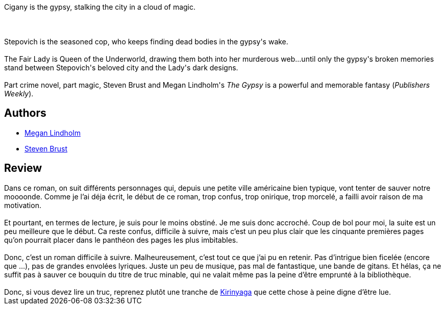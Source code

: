 :jbake-type: post
:jbake-status: published
:jbake-title: The Gypsy
:jbake-tags:  rayon-imaginaire,_année_2007,_mois_mars,_note_2,fantastique,read
:jbake-date: 2007-03-20
:jbake-depth: ../../
:jbake-uri: goodreads/books/9780765311924.adoc
:jbake-bigImage: https://i.gr-assets.com/images/S/compressed.photo.goodreads.com/books/1316637205l/133461._SX98_.jpg
:jbake-smallImage: https://i.gr-assets.com/images/S/compressed.photo.goodreads.com/books/1316637205l/133461._SX50_.jpg
:jbake-source: https://www.goodreads.com/book/show/133461
:jbake-style: goodreads goodreads-book

++++
<div class="book-description">
Cigany is the gypsy, stalking the city in a cloud of magic.<br /><br /><br /><br />Stepovich is the seasoned cop, who keeps finding dead bodies in the gypsy's wake.<br /><br />The Fair Lady is Queen of the Underworld, drawing them both into her murderous web...until only the gypsy's broken memories stand between Stepovich's beloved city and the Lady's dark designs.<br /><br />Part crime novel, part magic, Steven Brust and Megan Lindholm's <i>The Gypsy</i> is a powerful and memorable fantasy (<i>Publishers Weekly</i>).
</div>
++++


## Authors
* link:../authors/53255.html[Megan Lindholm]
* link:../authors/27704.html[Steven Brust]



## Review

++++
Dans ce roman, on suit différents personnages qui, depuis une petite ville américaine bien typique, vont tenter de sauver notre moooonde. Comme je l’ai déja écrit, le début de ce roman, trop confus, trop onirique, trop morcelé, a failli avoir raison de ma motivation.<br/><br/>Et pourtant, en termes de lecture, je suis pour le moins obstiné. Je me suis donc accroché. Coup de bol pour moi, la suite est un peu meilleure que le début. Ca reste confus, difficile à suivre, mais c’est un peu plus clair que les cinquante premières pages qu’on pourrait placer dans le panthéon des pages les plus imbitables.<br/><br/>Donc, c’est un roman difficile à suivre. Malheureusement, c’est tout ce que j’ai pu en retenir. Pas d’intrigue bien ficelée (encore que …), pas de grandes envolées lyriques. Juste un peu de musique, pas mal de fantastique, une bande de gitans. Et hélas, ça ne suffit pas à sauver ce bouquin du titre de truc minable, qui ne valait même pas la peine d’être emprunté à la bibliothèque.<br/><br/>Donc, si vous devez lire un truc, reprenez plutôt une tranche de <a class="DirectBookReference destination_Book" href="9782070415830.html">Kirinyaga</a> que cette chose à peine digne d’être lue.
++++